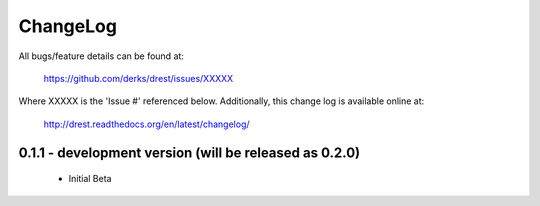 
ChangeLog
==============================================================================

All bugs/feature details can be found at: 

   https://github.com/derks/drest/issues/XXXXX


Where XXXXX is the 'Issue #' referenced below.  Additionally, this change log
is available online at:

    http://drest.readthedocs.org/en/latest/changelog/

.. raw:: html

    <BR><BR>
    
0.1.1 - development version (will be released as 0.2.0) 
------------------------------------------------------------------------------

 - Initial Beta
